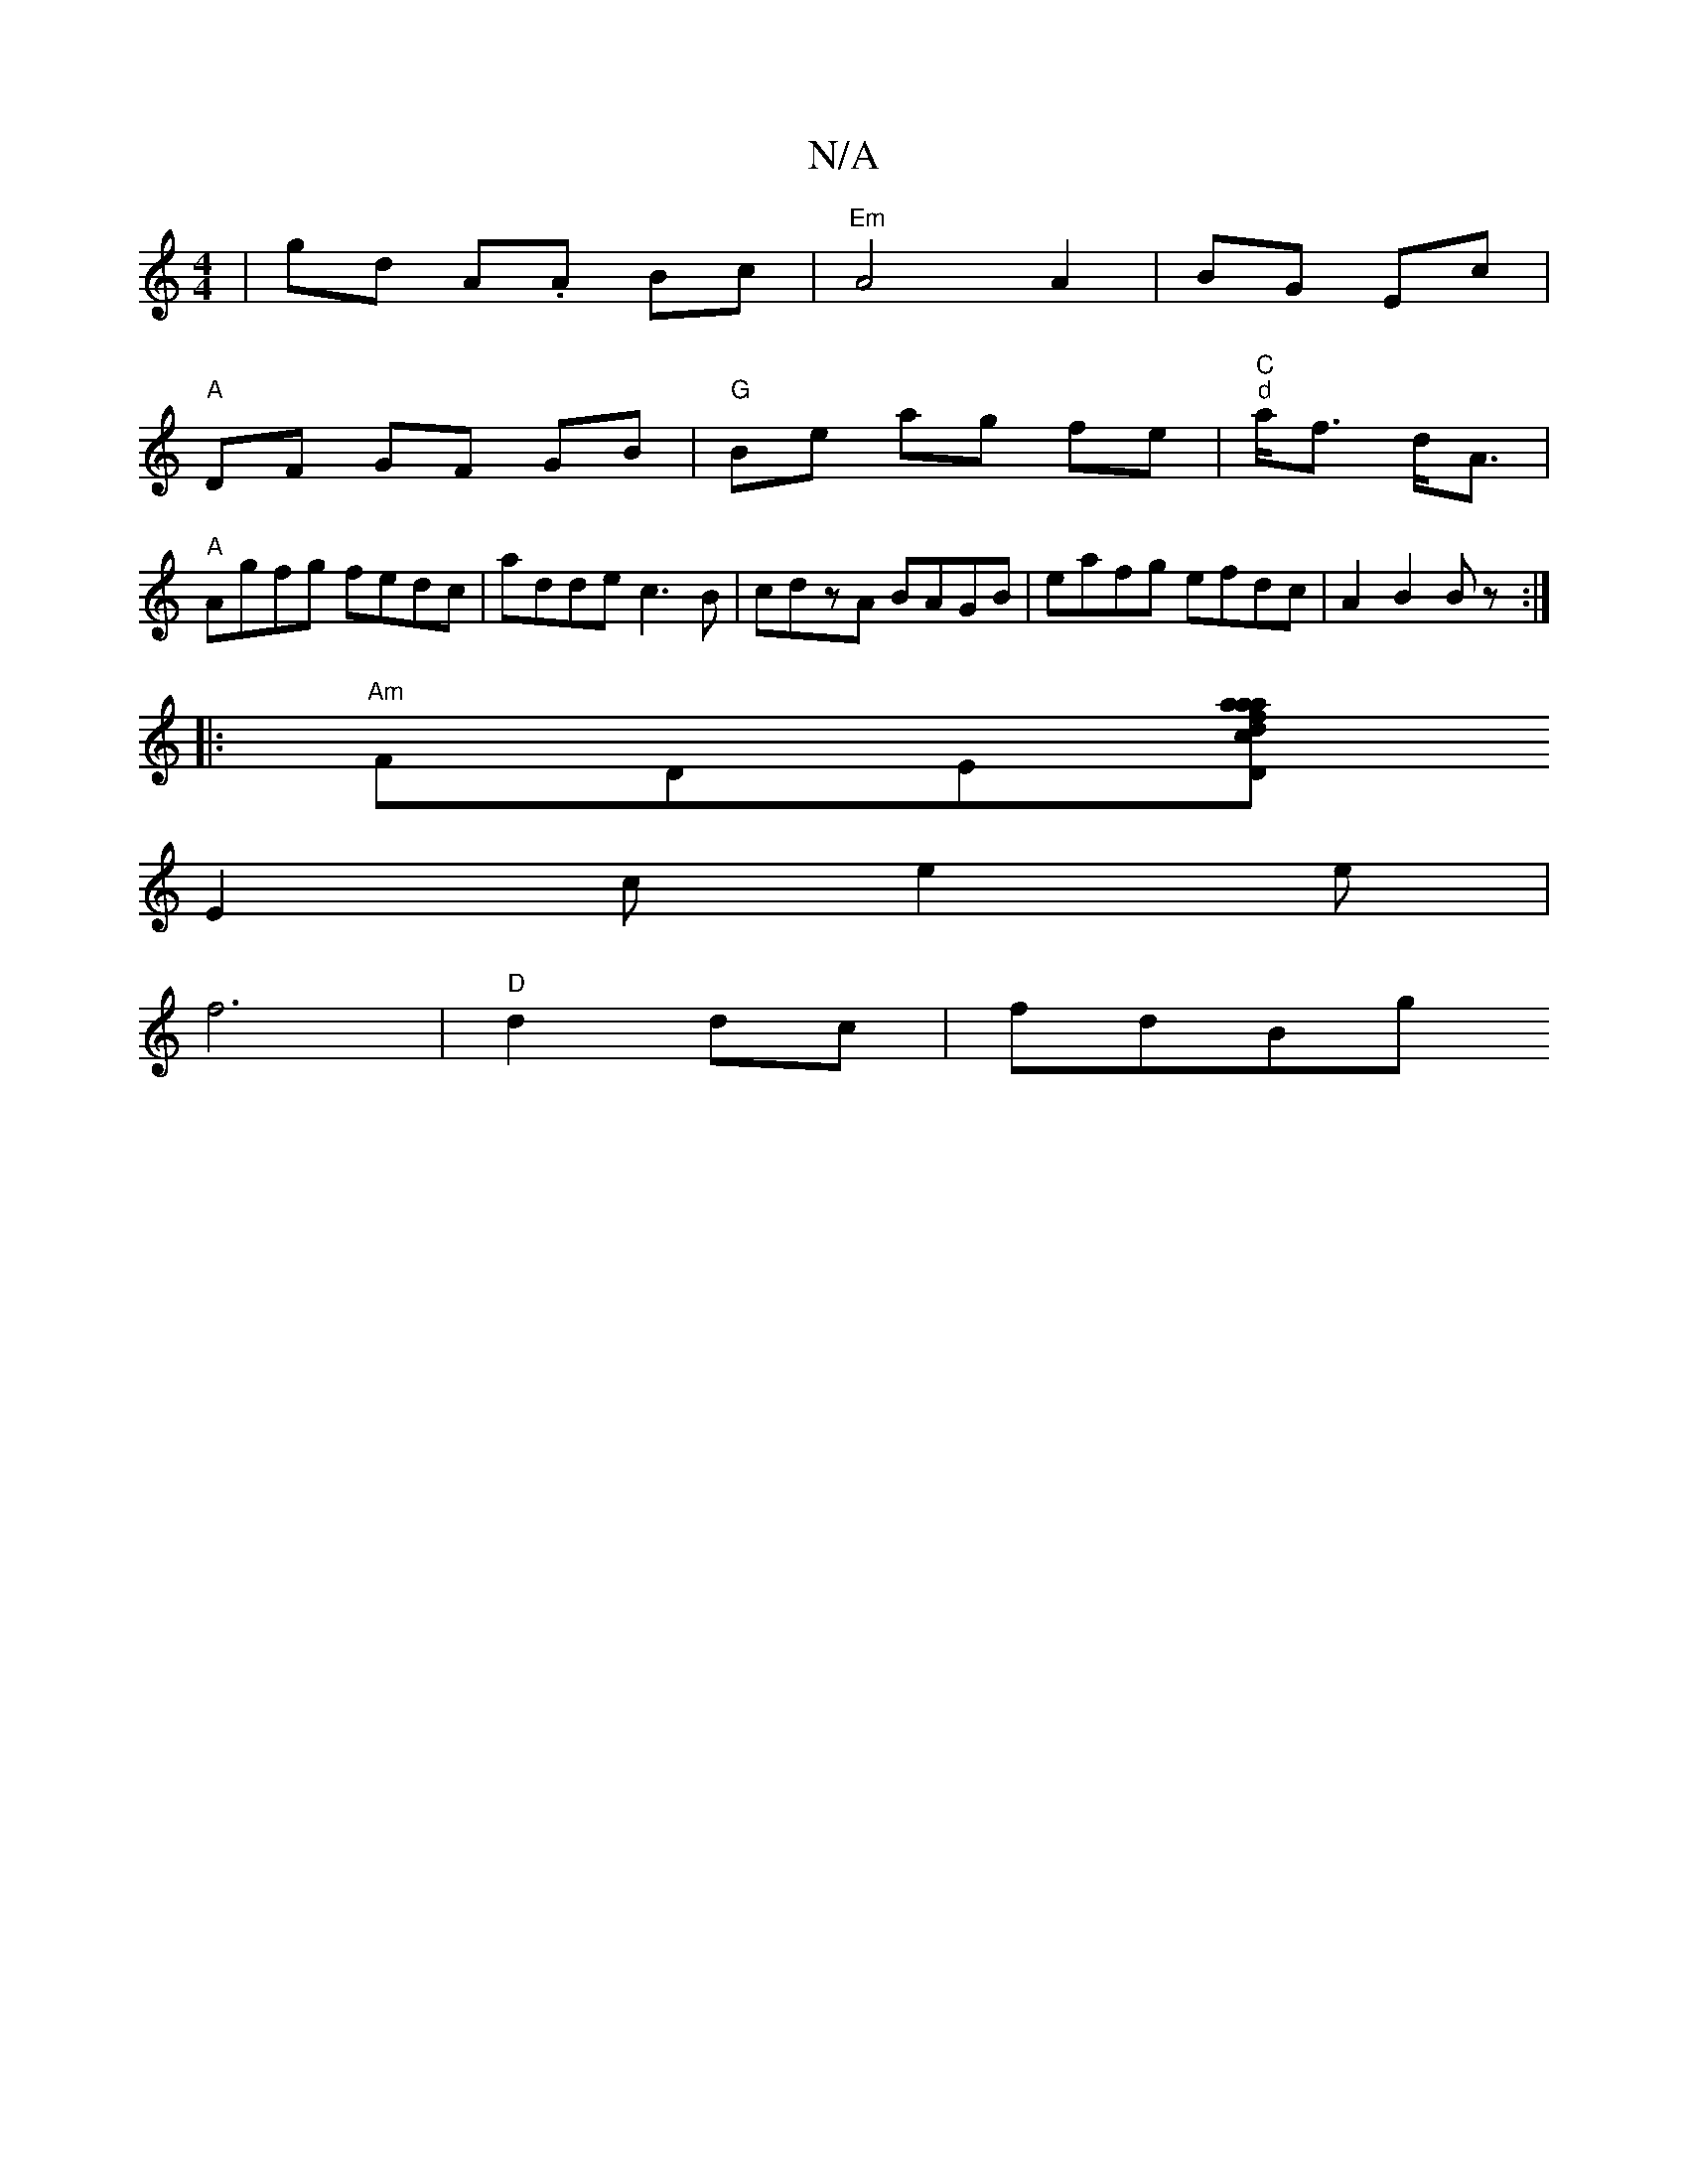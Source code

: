 X:1
T:N/A
M:4/4
R:N/A
K:Cmajor
 | gd A.A Bc | "Em"A4 A2|BG Ec|
"A"DF GF GB|"G"Be ag fe|"C" "d"a<f d<A |
"A" Agfg fedc|adde c3B|cdzA BAGB|eafg efdc|A2 B2 Bz:|
|:"Am"FDE[D" aa afd|cBA Gzc|"G7"GBd BAG|
E2 c e2 e |
f6|"D"d2dc |fdBg "G"